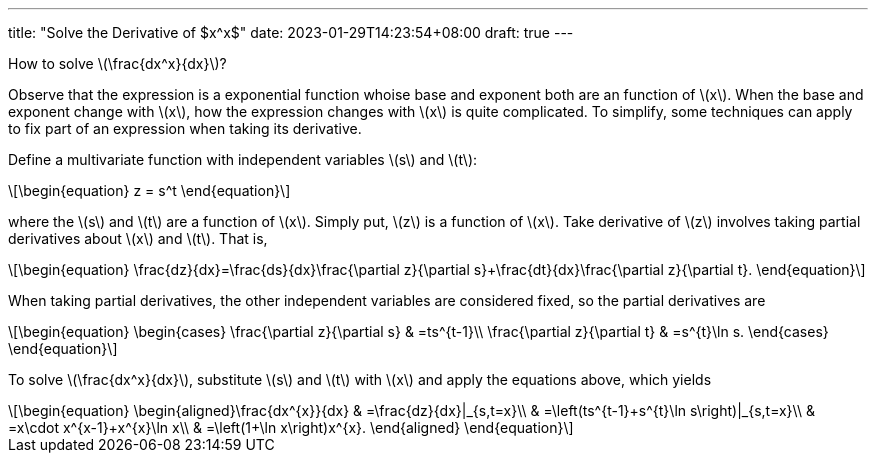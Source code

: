---
title: "Solve the Derivative of $x^x$"
date: 2023-01-29T14:23:54+08:00
draft: true
---

:stem: latexmath
:eqnums:

How to solve stem:[\frac{dx^x}{dx}]?

Observe that the expression is a exponential function whoise base and exponent both are an function of stem:[x]. When the base and exponent change with stem:[x], how the expression changes with stem:[x] is quite complicated. To simplify, some techniques can apply to fix part of an expression when taking its derivative.

Define a multivariate function with independent variables stem:[s] and stem:[t]:
[stem]
++++
\begin{equation}
z = s^t
\end{equation}
++++
where the stem:[s] and stem:[t] are a function of stem:[x]. Simply put, stem:[z] is a function of stem:[x]. Take derivative of stem:[z] involves taking partial derivatives about stem:[x] and stem:[t]. That is, 
[stem]
++++
\begin{equation}
\frac{dz}{dx}=\frac{ds}{dx}\frac{\partial z}{\partial s}+\frac{dt}{dx}\frac{\partial z}{\partial t}.
\end{equation}
++++
When taking partial derivatives, the other independent variables are considered fixed, so the partial derivatives are
[stem]
++++
\begin{equation}
\begin{cases}
\frac{\partial z}{\partial s} & =ts^{t-1}\\
\frac{\partial z}{\partial t} & =s^{t}\ln s.
\end{cases}
\end{equation}
++++
To solve stem:[\frac{dx^x}{dx}], substitute stem:[s] and stem:[t] with stem:[x] and apply the equations above, which yields
[stem]
++++
\begin{equation}
\begin{aligned}\frac{dx^{x}}{dx} & =\frac{dz}{dx}|_{s,t=x}\\
 & =\left(ts^{t-1}+s^{t}\ln s\right)|_{s,t=x}\\
 & =x\cdot x^{x-1}+x^{x}\ln x\\
 & =\left(1+\ln x\right)x^{x}.
\end{aligned}
\end{equation}
++++
